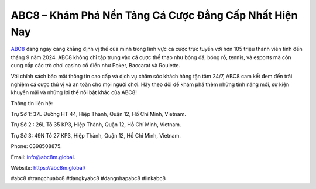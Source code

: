 ABC8 – Khám Phá Nền Tảng Cá Cược Đẳng Cấp Nhất Hiện Nay
===================================

`ABC8 <https://abc8m.global/>`_ đang ngày càng khẳng định vị thế của mình trong lĩnh vực cá cược trực tuyến với hơn 105 triệu thành viên tính đến tháng 9 năm 2024. ABC8 không chỉ tập trung vào cá cược thể thao như bóng đá, bóng rổ, tennis, và esports mà còn cung cấp các trò chơi casino cổ điển như Poker, Baccarat và Roulette. 

Với chính sách bảo mật thông tin cao cấp và dịch vụ chăm sóc khách hàng tận tâm 24/7, ABC8 cam kết đem đến trải nghiệm cá cược thú vị và an toàn cho mọi người chơi. Hãy theo dõi để khám phá thêm những tính năng mới, sự kiện khuyến mãi và những lợi thế nổi bật khác của ABC8!

Thông tin liên hệ: 

Trụ Sở 1: 37L Đường HT 44, Hiệp Thành, Quận 12, Hồ Chí Minh, Vietnam. 

Trụ Sở 2 : 26L Tổ 35 KP3, Hiệp Thành, Quận 12, Hồ Chí Minh, Vietnam. 

Trụ Sở 3: 49N Tổ 27 KP3, Hiệp Thành, Quận 12, Hồ Chí Minh, Vietnam.  

Phone: 0398508875. 

Email: info@abc8m.global. 

Website: https://abc8m.global/ 

#abc8 #trangchuabc8 #dangkyabc8 #dangnhapabc8 #linkabc8
